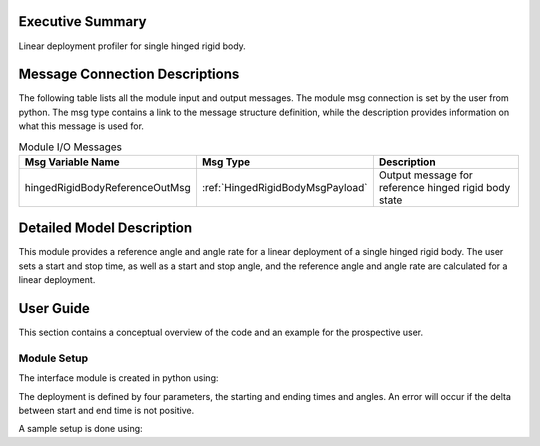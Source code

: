 Executive Summary
-----------------
Linear deployment profiler for single hinged rigid body.

Message Connection Descriptions
-------------------------------
The following table lists all the module input and output messages. The module msg connection is set by the user from python. The msg type contains a link to the message structure definition, while the description provides information on what this message is used for.

.. list-table:: Module I/O Messages
    :widths: 25 25 50
    :header-rows: 1

    * - Msg Variable Name
      - Msg Type
      - Description
    * - hingedRigidBodyReferenceOutMsg
      - :ref:`HingedRigidBodyMsgPayload`
      - Output message for reference hinged rigid body state

Detailed Model Description
--------------------------

This module provides a reference angle and angle rate for a linear deployment of a single hinged rigid body. The user sets a start and stop time, as well as a start and stop angle, and the reference angle and angle rate are calculated for a linear deployment.


User Guide
----------

This section contains a conceptual overview of the code and an example for the prospective user.

Module Setup
~~~~~~~~~~~~

The interface module is created in python using:

.. code-block:: python
    :linenos:

    testModule = hingedBodyLinearProfiler.HingedBodyLinearProfiler()
    testModule.ModelTag = "deploymentProfiler"

The deployment is defined by four parameters, the starting and ending times and angles. An error will occur if the delta between start and end time is not positive.

A sample setup is done using:

.. code-block:: python
    :linenos:

    from Basilisk.utilities import macros
    from math import pi

    testModule.startTime = macros.sec2nano(30) # [ns] start the deployment 30 seconds into the simulation
    testModule.endTime = macros.sec2nano(330) # [ns] continue deploying for 300 seconds
    testModule.startTheta = 0 # [rad] starting angle in radians
    testModule.endTheta = 10*pi/180 # [rad] ending angle is 10 degrees in the positive direction as defined by hinged rigid body frame

